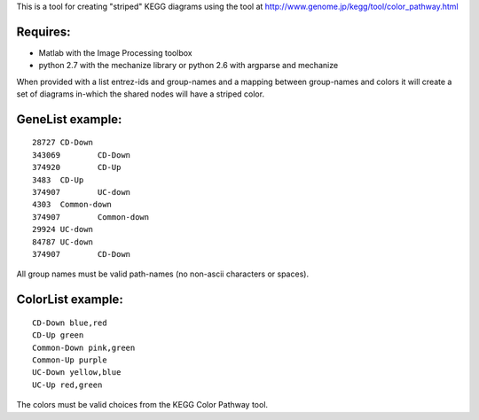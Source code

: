 This is a tool for creating "striped" KEGG diagrams using the tool at http://www.genome.jp/kegg/tool/color_pathway.html

Requires:
======
- Matlab with the Image Processing toolbox
- python 2.7 with the mechanize library or python 2.6 with argparse and mechanize

When provided with a list entrez-ids and group-names and a mapping between group-names and colors it will create a set of diagrams in-which the shared nodes will have a striped color.

GeneList example:
========

::

  28727	CD-Down
  343069	CD-Down
  374920	CD-Up
  3483	CD-Up
  374907	UC-down
  4303	Common-down
  374907	Common-down
  29924	UC-down
  84787	UC-down
  374907	CD-Down

All group names must be valid path-names (no non-ascii characters or spaces). 

ColorList example:
==========

::

  CD-Down blue,red
  CD-Up green
  Common-Down pink,green
  Common-Up purple
  UC-Down yellow,blue
  UC-Up red,green

The colors must be valid choices from the KEGG Color Pathway tool.
